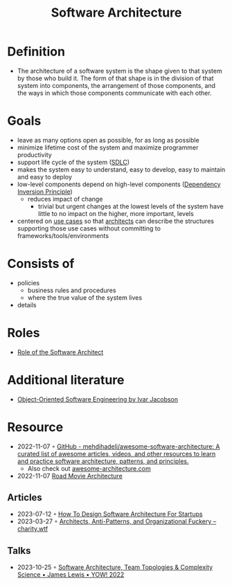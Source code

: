 :PROPERTIES:
:ID:       5a26ed6a-80d8-4fe8-b9db-0c1956ec8c2e
:END:
#+created: 20210525185508434
#+filetags: :architecture:
#+modified: 20210826085916927
#+origin: [[<<. bibliography "Hands-On Software Architecture with Golang">>]] [[<<. bibliography "The Clean Architecture">>]] 
#+revision: 0
#+tags: Definition
#+title: Software Architecture
#+type: text/vnd.tiddlywiki

* Definition
- The architecture of a software system is the shape given to that system by those who build it. The form of that shape is in the division of that system into components, the arrangement of those components, and the ways in which those components communicate with each other.
* Goals
- leave as many options open as possible, for as long as possible
- minimize lifetime cost of the system and maximize programmer productivity
- support life cycle of the system ([[#SDLC][SDLC]])
- makes the system easy to understand, easy to develop, easy to maintain and easy to deploy
- low-level components depend on high-level components ([[id:1f9dad4f-076a-4d66-a3d2-3ccd3b485c46][Dependency Inversion Principle]])
  - reduces impact of change
    - trivial but urgent changes at the lowest levels of the system have little to no impact on the higher, more important, levels
- centered on [[#Software%20System%2FUse%20Cases][use cases]] so that [[#Software%20Architect][architects]] can describe the structures supporting those use cases without committing to frameworks/tools/environments
* Consists of
- policies
  - business rules and procedures
  - where the true value of the system lives
- details
* Roles
- [[id:ef58fefe-68ae-4e56-8996-202139c6d27d][Role of the Software Architect]]
* Additional literature
- [[https://www.goodreads.com/book/show/296981.Object_Oriented_Software_Engineering][Object-Oriented Software Engineering by Ivar Jacobson]]
* Resource
- 2022-11-07 ◦ [[https://github.com/mehdihadeli/awesome-software-architecture][GitHub - mehdihadeli/awesome-software-architecture: A curated list of awesome articles, videos, and other resources to learn and practice software architecture, patterns, and principles.]]
  - Also check out [[https://awesome-architecture.com/][awesome-architecture.com]]
- 2022-11-07 [[https://speakerdeck.com/ufried/road-movie-architectures][Road Movie Architecture]]
** Articles
- 2023-07-12 ◦ [[https://appventuretime.blog/how-to-design-software-architecture-for-startups][How To Design Software Architecture For Startups]]
- 2023-03-27 ◦ [[https://charity.wtf/2023/03/09/architects-anti-patterns-and-organizational-fuckery/][Architects, Anti-Patterns, and Organizational Fuckery – charity.wtf]]
** Talks
- 2023-10-25 ◦ [[https://www.youtube.com/watch?v=QfM38-I_Ea8][Software Architecture, Team Topologies & Complexity Science • James Lewis • YOW! 2022]]
